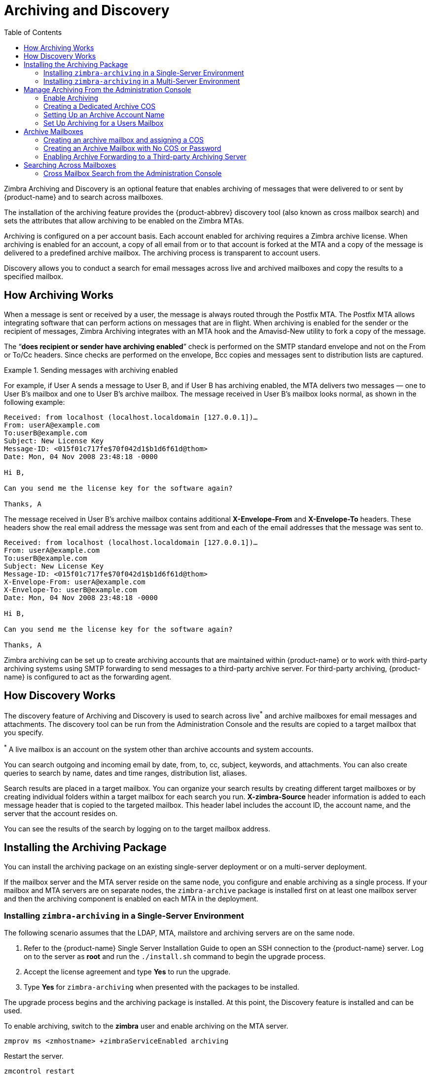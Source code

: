 = Archiving and Discovery
:toc:

Zimbra Archiving and Discovery is an optional feature that enables
archiving of messages that were delivered to or sent by {product-name} and
to search across mailboxes.

The installation of the archiving feature provides the {product-abbrev} discovery tool
(also known as cross mailbox search) and sets the attributes that allow
archiving to be enabled on the Zimbra MTAs.

Archiving is configured on a per account basis. Each account enabled for
archiving requires a Zimbra archive license. When archiving is enabled for
an account, a copy of all email from or to that account is forked at the
MTA and a copy of the message is delivered to a predefined archive
mailbox. The archiving process is transparent to account users.

Discovery allows you to conduct a search for email messages across live and
archived mailboxes and copy the results to a specified mailbox.

== How Archiving Works

When a message is sent or received by a user, the message is always routed
through the Postfix MTA. The Postfix MTA allows integrating software that
can perform actions on messages that are in flight. When archiving is
enabled for the sender or the recipient of messages, Zimbra Archiving
integrates with an MTA hook and the Amavisd-New utility to fork a copy of
the message.

The "`*does recipient or sender have archiving enabled*`" check is performed
on the SMTP standard envelope and not on the From or To/Cc headers. Since
checks are performed on the envelope, Bcc copies and messages sent to
distribution lists are captured.

.Sending messages with archiving enabled
====
For example, if User A sends a message to User B, and if User B has
archiving enabled, the MTA delivers two messages — one to User B’s mailbox
and one to User B’s archive mailbox. The message received in User B’s
mailbox looks normal, as shown in the following example:

----
Received: from localhost (localhost.localdomain [127.0.0.1])…
From: userA@example.com
To:userB@example.com
Subject: New License Key
Message-ID: <015f01c717fe$70f042d1$b1d6f61d@thom>
Date: Mon, 04 Nov 2008 23:48:18 -0000

Hi B,

Can you send me the license key for the software again?

Thanks, A
----

The message received in User B’s archive mailbox contains additional
*X-Envelope-From* and *X-Envelope-To* headers. These headers show the
real email address the message was sent from and each of the email
addresses that the message was sent to.

----
Received: from localhost (localhost.localdomain [127.0.0.1])…
From: userA@example.com
To:userB@example.com
Subject: New License Key
Message-ID: <015f01c717fe$70f042d1$b1d6f61d@thom>
X-Envelope-From: userA@example.com
X-Envelope-To: userB@example.com
Date: Mon, 04 Nov 2008 23:48:18 -0000

Hi B,

Can you send me the license key for the software again?

Thanks, A
----
====

Zimbra archiving can be set up to create archiving accounts that are
maintained within {product-name} or to work with third-party
archiving systems using SMTP forwarding to send messages to a third-party
archive server. For third-party archiving, {product-name} is
configured to act as the forwarding agent.

== How Discovery Works

The discovery feature of Archiving and Discovery is used to search across
live^*^ and archive mailboxes for email messages and attachments.  The
discovery tool can be run from the Administration Console and the results
are copied to a target mailbox that you specify.

^*^ A live mailbox is an account on the system other than archive accounts
and system accounts.

You can search outgoing and incoming email by date, from, to, cc, subject,
keywords, and attachments. You can also create queries to search by name,
dates and time ranges, distribution list, aliases.

Search results are placed in a target mailbox. You can organize your search
results by creating different target mailboxes or by creating individual
folders within a target mailbox for each search you run. *X-zimbra-Source*
header information is added to each message header that is copied to the
targeted mailbox. This header label includes the account ID, the account
name, and the server that the account resides on.

You can see the results of the search by logging on to the target mailbox
address.

== Installing the Archiving Package

You can install the archiving package on an existing single-server
deployment or on a multi-server deployment.

If the mailbox server and the MTA server reside on the same node, you
configure and enable archiving as a single process. If your mailbox and MTA
servers are on separate nodes, the `zimbra-archive` package is installed
first on at least one mailbox server and then the archiving component is
enabled on each MTA in the deployment.

=== Installing `zimbra-archiving` in a Single-Server Environment

The following scenario assumes that the LDAP, MTA, mailstore and archiving
servers are on the same node.

. Refer to the {product-name} Single Server Installation Guide to
open an SSH connection to the {product-name} server. Log on to the
server as *root* and run the `./install.sh` command to begin the upgrade
process.

. Accept the license agreement and type *Yes* to run the upgrade.

. Type *Yes* for `zimbra-archiving` when presented with the packages to be
installed.

The upgrade process begins and the archiving package is installed. At
this point, the Discovery feature is installed and can be used.

To enable archiving, switch to the *zimbra* user and enable archiving on the
MTA server.
[source,bash]
----
zmprov ms <zmhostname> +zimbraServiceEnabled archiving
----

Restart the server.
[source,bash]
----
zmcontrol restart
----

=== Installing `zimbra-archiving` in a Multi-Server Environment

The following upgrade scenario is adding a new server that is dedicated as
an archiving server to your {product-name} environment.

Before beginning the install process, record the following information.
You need this information when you install the archiving server. Run the
`zmlocalconfig -s` command to find the information.

----
LDAP Admin Password _____________________
LDAP Hostname       _____________________
LDAP Port           _____________________
----

Refer to the Multiple-Server Installation chapter in the {product-name}
Multi-Server Installation guide for detailed steps on installing the
packages.

. Open an SSH connection to the mailbox server that is being configured for
archiving. Log on to the server as *root* and unpack the Zimbra
software. Run the `./install.sh` command to begin the install process.

. Type *y* and press *Enter* to install the following packages:
+
* `zimbra-store`
* `zimbra-archiving`
+
The `zimbra-core` package is installed by default.

. Type *y* and press *Enter* to modify the system.

. The Main menu displays the default entries for the Zimbra component you
are installing. To expand the menu, type *x* and press *Enter*.

. Select the *Common Configuration* menu and configure the LDAP Hostname,
LDAP password, and LDAP port.

. Select the *zimbra-store* menu and configure the Admin password and the
License file location.

Complete the installation process following the steps in the Multi-server
Installation guide, under Installing Zimbra Mailbox Server.

At this point, the Discovery feature is installed and can be used.

== Manage Archiving From the Administration Console

After Archiving is installed, you can set up archiving and manage it from
the Administration Console.

=== Enable Archiving

Admin Console: ::
*Home > Configure > Global Settings > MTA*,
from *Archiving Configuration* check *Enable archiving*

Restart {product-abbrev} from the command line
[source,bash]
----
zmcontrol restart
----

=== Creating a Dedicated Archive COS

You can configure attributes in the COS to set mailbox features, quotas,
and passwords, turn off spam and virus checks, and hide the archive
accounts from GAL.

Admin Console: ::
*Home > Configure > Class of Service*, from the *Gear* icon select *New*

. Change *Features* and *Preferences* as required for an Archiving COS.

. If you have a dedicated archive server, in the Server Pool page, deselect
the archiver server from the list. In a multi-server deployment with a
dedicated archive server, the server should be removed from the COS server
pool so that the archive server is not randomly assigned to new accounts.
+
[NOTE]
These steps to remove the server from the server pool are not done in a
single-server deployment. Creating a dedicated archiving COS is a good idea
as this makes it easy to create archive mailboxes that are configured the
same.

. Modify the options on the *Advanced* page if required.

. In the *Archiving* page, check the *Enable archiving* box to make this
COS an archiving cos.

. If you want to change the format for the naming scheme for archive
accounts, modify the two template fields. See the
<<setting_up_an_archive_account_name,Setting Up an Archive Account Name>>
section for more information.

. Click *Finish*.

[[setting_up_an_archive_account_name]]
=== Setting Up an Archive Account Name

You use attributes to create and manage the naming scheme for archive
accounts. You can set up these attributes either by COS or by account.  For
COS, these attributes can be changed from the Administration Console, COS
or individual account’s Archiving page.

* *Account date template*. Sets the date format used in the name
template. The default is `yyyyMMdd`. Adding the date to the account name makes
it easier to roll off older data from the system to backups.

* *Account name template*. Sets up how the archive mailbox name is
created. The default value is `${USER} ${DATE}@${DOMAIN}.archive`.

The archive account address would be similar to the following example:

`user-20070510@example.com.archive`

If you change the default value, you must use syntax that creates a valid
email address. We recommend that you add `.archive` to all archive accounts
to create archive mailboxes in a non-routable domain to prevent spoofing of
the archives.

When the template based on the `zimbraArchiveAccountDateTemplate` attribute
is set up, `amavisArchiveQuarantineAccount` is updated to the new template
name when `zmconfigarchive` is run.

==== Administering the archive server

The `amavisd-new` server process controls account archiving as well as
antivirus and anti-spam processes. The `zmarchivectl` command can be used to
start, stop, restart or obtain the status of the `amavisd-new` server process
that controls account archiving. Caution should be taken when starting or
stopping the archiving process as it is a shared server process between
archiving, antivirus, and anti-spam processes. Performing actions on any of
them affect any of the other services that may be enabled in your
deployment.

If you want to disable archiving but not antivirus or anti-spam services,
disable the respective service either through the CLI or through the
Administration Console.

=== Set Up Archiving for a Users Mailbox

Four attributes are related to the archive feature for accounts. Two that
configure a mailbox and two template attributes to construct the archive
account names.

To set up archiving for a mailbox two attributes are configured on the
primary user’s mailbox. One attributed enables archiving and the second
shows where messages are being archived.

* *Currently archived to* -- The current archive address. Archiving is to
a single account. If this is unset, archiving is not enabled.

* *Archived accounts* -- Any previous and current archive addresses that
this mailbox was archived to. containing all the accounts that have been
archived for the given account.

== Archive Mailboxes

You can create an archive mailbox with or without an assigned COS. You
can also forward archive email to a third-party.

[NOTE]
Accounts with archiving enabled are counted against the number of
Zimbra licenses purchased for archiving.  Archive mailboxes are listed
in the Administration Console along with the live accounts. To see
current license information, go to the Administration Console: +
*Home > Configure > Global Settings > License*.

=== Creating an archive mailbox and assigning a COS

Archive accounts are created based on the Zimbra Archive name templates.

* The attribute -- `zimbraIsSystemResource` -- is added to the archive
account and set to TRUE.

* The archive account is displayed in the Administration Console.

* When a message is received in a mailbox with archiving enabled, a copy of
the message is sent to the archive mailbox.

Log on as `zimbra`, and use the `zmarchiveconfig` command:
[source,bash]
----
zmarchiveconfig enable <account@example.com> archive-cos <archive>
----

=== Creating an Archive Mailbox with No COS or Password

If the archive account is not assigned a COS, the following settings are
set by default.

* Mailbox quota is set to 0, unlimited quota.

* Spam and virus checks are disabled.

* Hide in GAL is enabled, so the archive account does not display in the
  GAL

Log on as `zimbra`, and use the `zmarchiveconfig` command:
[source,bash]
----
zmarchiveconfig enable <user@example.com>
----

=== Enabling Archive Forwarding to a Third-party Archiving Server

If the archive account is not maintained within {product-name},
you do not need to set a password, COS, or other attributes.

Log on as `zimbra`, and use the `zmarchiveconfig` command:
[source,bash]
----
zmarchiveconfig enable <account@example.com> \
 archive-address account-archive@offsite.com \
 archive-create false
----

== Searching Across Mailboxes

When the archiving and discovery feature is installed, you can search
across mailboxes either from the Administration Console or through the
command line interface.

[NOTE]
You do not need to have any archive mailboxes configured to search across
mailboxes, but the Archive package must be installed.

You can assign a user to run the mailbox searches from the Administration
Console by creating a delegated administrator with rights to access the
mailbox search tool.

=== Cross Mailbox Search from the Administration Console

The discovery tool, *Search Mail*, is added to *Tools and Migration* on the
Navigation pane when the archiving package is added. To set up a cross-mailbox
search you configure the following information.

Admin Console: ::
*Home > Tools and Migration > Search Mail*, from the *Gear* icon select *New*

* *Server name*. The server name to be searched.

* *Target mailbox and folders*. One target mailbox and folder are
created automatically. You can use this mailbox for all your search results
and create new folders for each search, or you can create a new target
mailbox for each separate search.
+
A target mailbox is like any other mailbox and can have any features or
preferences that are defined by the COS or by account. Target mailboxes are
listed in the Administration Console Accounts list. You might want to give
the target mailboxes account names that identify them as target mailboxes
for cross-mailbox searches and configure a COS specific for target
mailboxes to be able to manage access.

* *Limit the number of messages returned by the search*. The default is
500 results.

* You can select to send an email notification when the search is
completed. The email notification includes the search task ID and status on
the subject line and you can specify the type of information to include in
the message, such as the number of messages found, the list of addresses
resulting from the search and the search query used.

* Select which mailboxes to search. When you check *Select accounts to*
*search*, you select which account addresses to search.

* *Create the search query*. You can search outgoing and incoming email by
date, from, to, cc, subject, keywords, and attachments. Advanced can be
used to quickly create a query to search by name, dates and time ranges,
distribution list, aliases.
+
When searching archive messages, you can search by the envelope address
using the *envfrom* and *envto* query language extensions.

As the search runs, the Search Mailbox Content pane lists the search and
the status. Click *Refresh* to update this page.

Delete the search task when it is completed because it occupies server
memory. When the server is restarted, past searches are deleted.

When you use the discovery feature in the Administration Console, the tool
makes copies of messages in the target mailbox you create. The messages
occupy server space, increasing the size of your server. You might want to
delete these messages from the target mailbox when they are no longer
needed.
